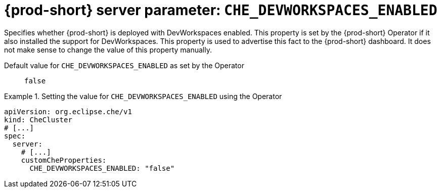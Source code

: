   
[id="{prod-id-short}-server-parameter-che_devworkspaces_enabled_{context}"]
= {prod-short} server parameter: `+CHE_DEVWORKSPACES_ENABLED+`

// FIXME: Fix the language and remove the  vale off statement.
// pass:[<!-- vale off -->]

Specifies whether {prod-short} is deployed with DevWorkspaces enabled. This property is set by the {prod-short} Operator if it also installed the support for DevWorkspaces. This property is used to advertise this fact to the {prod-short} dashboard. It does not make sense to change the value of this property manually.

// Default value for `+CHE_DEVWORKSPACES_ENABLED+`:: `+false+`

// If the Operator sets a different value, uncomment and complete following block:
Default value for `+CHE_DEVWORKSPACES_ENABLED+` as set by the Operator:: `+false+`

ifeval::["{project-context}" == "che"]
// If Helm sets a different default value, uncomment and complete following block:
Default value for `+CHE_DEVWORKSPACES_ENABLED+` as set using the `configMap`:: `+false+`
endif::[]

// FIXME: If the parameter can be set with the simpler syntax defined for CheCluster Custom Resource, replace it here

.Setting the value for `+CHE_DEVWORKSPACES_ENABLED+` using the Operator
====
[source,yaml]
----
apiVersion: org.eclipse.che/v1
kind: CheCluster
# [...]
spec:
  server:
    # [...]
    customCheProperties:
      CHE_DEVWORKSPACES_ENABLED: "false"
----
====



